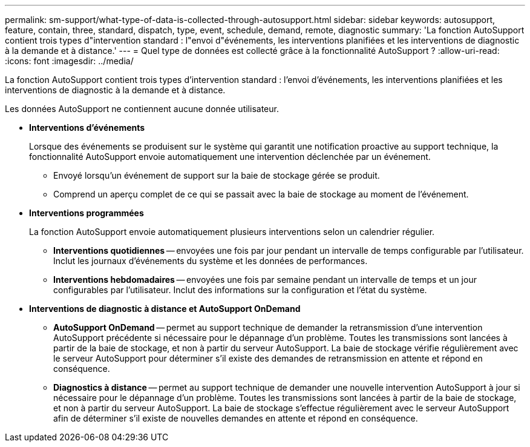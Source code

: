 ---
permalink: sm-support/what-type-of-data-is-collected-through-autosupport.html 
sidebar: sidebar 
keywords: autosupport, feature, contain, three, standard, dispatch, type, event, schedule, demand, remote, diagnostic 
summary: 'La fonction AutoSupport contient trois types d"intervention standard : l"envoi d"événements, les interventions planifiées et les interventions de diagnostic à la demande et à distance.' 
---
= Quel type de données est collecté grâce à la fonctionnalité AutoSupport ?
:allow-uri-read: 
:icons: font
:imagesdir: ../media/


[role="lead"]
La fonction AutoSupport contient trois types d'intervention standard : l'envoi d'événements, les interventions planifiées et les interventions de diagnostic à la demande et à distance.

Les données AutoSupport ne contiennent aucune donnée utilisateur.

* *Interventions d'événements*
+
Lorsque des événements se produisent sur le système qui garantit une notification proactive au support technique, la fonctionnalité AutoSupport envoie automatiquement une intervention déclenchée par un événement.

+
** Envoyé lorsqu'un événement de support sur la baie de stockage gérée se produit.
** Comprend un aperçu complet de ce qui se passait avec la baie de stockage au moment de l'événement.


* *Interventions programmées*
+
La fonction AutoSupport envoie automatiquement plusieurs interventions selon un calendrier régulier.

+
** *Interventions quotidiennes* -- envoyées une fois par jour pendant un intervalle de temps configurable par l'utilisateur. Inclut les journaux d'événements du système et les données de performances.
** *Interventions hebdomadaires* -- envoyées une fois par semaine pendant un intervalle de temps et un jour configurables par l'utilisateur. Inclut des informations sur la configuration et l'état du système.


* *Interventions de diagnostic à distance et AutoSupport OnDemand*
+
** *AutoSupport OnDemand* -- permet au support technique de demander la retransmission d'une intervention AutoSupport précédente si nécessaire pour le dépannage d'un problème. Toutes les transmissions sont lancées à partir de la baie de stockage, et non à partir du serveur AutoSupport. La baie de stockage vérifie régulièrement avec le serveur AutoSupport pour déterminer s'il existe des demandes de retransmission en attente et répond en conséquence.
** *Diagnostics à distance* -- permet au support technique de demander une nouvelle intervention AutoSupport à jour si nécessaire pour le dépannage d'un problème. Toutes les transmissions sont lancées à partir de la baie de stockage, et non à partir du serveur AutoSupport. La baie de stockage s'effectue régulièrement avec le serveur AutoSupport afin de déterminer s'il existe de nouvelles demandes en attente et répond en conséquence.




